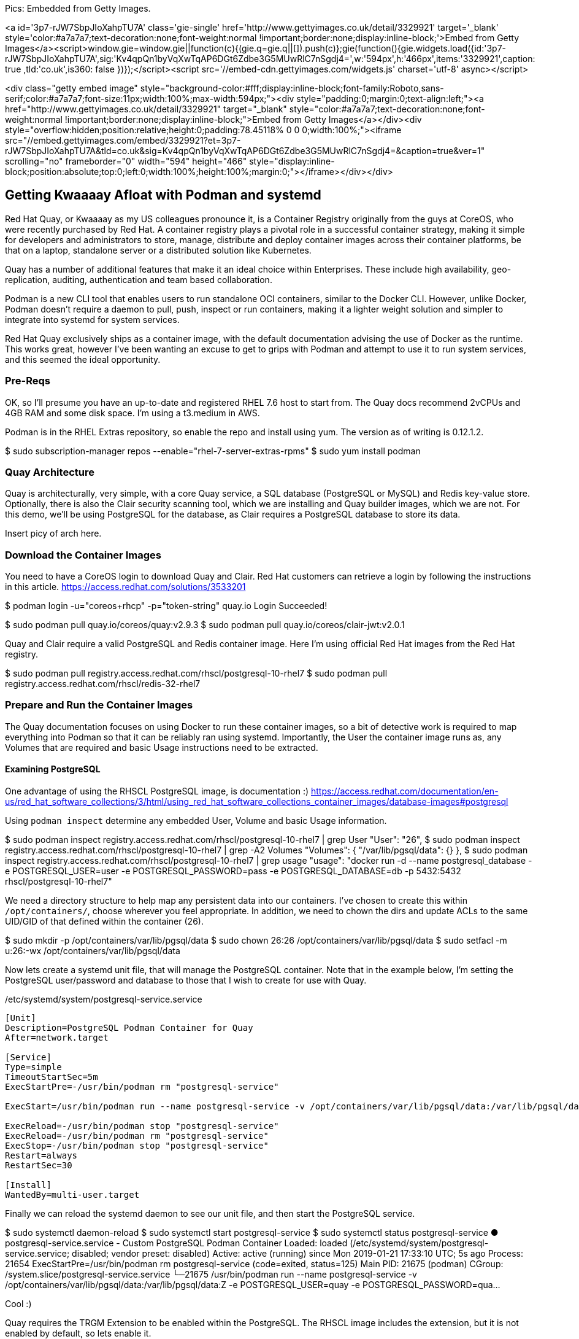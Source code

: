 
Pics: Embedded from Getty Images.

<a id='3p7-rJW7SbpJIoXahpTU7A' class='gie-single' href='http://www.gettyimages.co.uk/detail/3329921' target='_blank' style='color:#a7a7a7;text-decoration:none;font-weight:normal !important;border:none;display:inline-block;'>Embed from Getty Images</a><script>window.gie=window.gie||function(c){(gie.q=gie.q||[]).push(c)};gie(function(){gie.widgets.load({id:'3p7-rJW7SbpJIoXahpTU7A',sig:'Kv4qpQn1byVqXwTqAP6DGt6Zdbe3G5MUwRlC7nSgdj4=',w:'594px',h:'466px',items:'3329921',caption: true ,tld:'co.uk',is360: false })});</script><script src='//embed-cdn.gettyimages.com/widgets.js' charset='utf-8' async></script>

<div class="getty embed image" style="background-color:#fff;display:inline-block;font-family:Roboto,sans-serif;color:#a7a7a7;font-size:11px;width:100%;max-width:594px;"><div style="padding:0;margin:0;text-align:left;"><a href="http://www.gettyimages.co.uk/detail/3329921" target="_blank" style="color:#a7a7a7;text-decoration:none;font-weight:normal !important;border:none;display:inline-block;">Embed from Getty Images</a></div><div style="overflow:hidden;position:relative;height:0;padding:78.45118% 0 0 0;width:100%;"><iframe src="//embed.gettyimages.com/embed/3329921?et=3p7-rJW7SbpJIoXahpTU7A&tld=co.uk&sig=Kv4qpQn1byVqXwTqAP6DGt6Zdbe3G5MUwRlC7nSgdj4=&caption=true&ver=1" scrolling="no" frameborder="0" width="594" height="466" style="display:inline-block;position:absolute;top:0;left:0;width:100%;height:100%;margin:0;"></iframe></div></div>


== Getting Kwaaaay Afloat with Podman and systemd

Red Hat Quay, or Kwaaaay as my US colleagues pronounce it, is a Container Registry originally from the guys at CoreOS, who were recently purchased by Red Hat. A container registry plays a pivotal role in a successful container strategy, making it simple for developers and administrators to store, manage, distribute and deploy container images across their container platforms, be that on a laptop, standalone server or a distributed solution like Kubernetes.

Quay has a number of additional features that make it an ideal choice within Enterprises. These include high availability, geo-replication, auditing, authentication and team based collaboration.

Podman is a new CLI tool that enables users to run standalone OCI containers, similar to the Docker CLI. However, unlike Docker, Podman doesn't require a daemon to pull, push, inspect or run containers, making it a lighter weight solution and simpler to integrate into systemd for system services.

Red Hat Quay exclusively ships as a container image, with the default documentation advising the use of Docker as the runtime. This works great, however I've been wanting an excuse to get to grips with Podman and attempt to use it to run system services, and this seemed the ideal opportunity.

=== Pre-Reqs

OK, so I'll presume you have an up-to-date and registered RHEL 7.6 host to start from. The Quay docs recommend 2vCPUs and 4GB RAM and some disk space. I'm using a t3.medium in AWS.

Podman is in the RHEL Extras repository, so enable the repo and install using yum. The version as of writing is 0.12.1.2.

$ sudo subscription-manager repos --enable="rhel-7-server-extras-rpms"
$ sudo yum install podman

=== Quay Architecture

Quay is architecturally, very simple, with a core Quay service, a SQL database (PostgreSQL or MySQL) and Redis key-value store. Optionally, there is also the Clair security scanning tool, which we are installing and Quay builder images, which we are not. For this demo, we'll be using PostgreSQL for the database, as Clair requires a PostgreSQL database to store its data.

Insert picy of arch here.

=== Download the Container Images

You need to have a CoreOS login to download Quay and Clair. Red Hat customers can retrieve a login by following the instructions in this article. https://access.redhat.com/solutions/3533201

$ podman login -u="coreos+rhcp" -p="token-string" quay.io
Login Succeeded!

$ sudo podman pull quay.io/coreos/quay:v2.9.3
$ sudo podman pull quay.io/coreos/clair-jwt:v2.0.1

Quay and Clair require a valid PostgreSQL and Redis container image. Here I'm using official Red Hat images from the Red Hat registry.

$ sudo podman pull registry.access.redhat.com/rhscl/postgresql-10-rhel7
$ sudo podman pull registry.access.redhat.com/rhscl/redis-32-rhel7

=== Prepare and Run the Container Images

The Quay documentation focuses on using Docker to run these container images, so a bit of detective work is required to map everything into Podman so that it can be reliably ran using systemd. Importantly, the User the container image runs as, any Volumes that are required and basic Usage instructions need to be extracted.

==== Examining PostgreSQL

One advantage of using the RHSCL PostgreSQL image, is documentation :) https://access.redhat.com/documentation/en-us/red_hat_software_collections/3/html/using_red_hat_software_collections_container_images/database-images#postgresql

Using `podman inspect` determine any embedded User, Volume and basic Usage information.

$ sudo podman inspect registry.access.redhat.com/rhscl/postgresql-10-rhel7 | grep User
            "User": "26",
$ sudo podman inspect registry.access.redhat.com/rhscl/postgresql-10-rhel7 | grep -A2 Volumes
            "Volumes": {
                "/var/lib/pgsql/data": {}
            },
$ sudo podman inspect registry.access.redhat.com/rhscl/postgresql-10-rhel7 | grep usage
            "usage": "docker run -d --name postgresql_database -e POSTGRESQL_USER=user -e POSTGRESQL_PASSWORD=pass -e POSTGRESQL_DATABASE=db -p 5432:5432 rhscl/postgresql-10-rhel7"

We need a directory structure to help map any persistent data into our containers. I've chosen to create this within `/opt/containers/`, choose wherever you feel appropriate. In addition, we need to chown the dirs and update ACLs to the same UID/GID of that defined within the container (26).

$ sudo mkdir -p /opt/containers/var/lib/pgsql/data
$ sudo chown 26:26 /opt/containers/var/lib/pgsql/data
$ sudo setfacl -m u:26:-wx /opt/containers/var/lib/pgsql/data

Now lets create a systemd unit file, that will manage the PostgreSQL container. Note that in the example below, I'm setting the PostgreSQL user/password and database to those that I wish to create for use with Quay.

./etc/systemd/system/postgresql-service.service
[source]
----
[Unit]
Description=PostgreSQL Podman Container for Quay
After=network.target

[Service]
Type=simple
TimeoutStartSec=5m
ExecStartPre=-/usr/bin/podman rm "postgresql-service"

ExecStart=/usr/bin/podman run --name postgresql-service -v /opt/containers/var/lib/pgsql/data:/var/lib/pgsql/data:Z -e POSTGRESQL_USER=quay -e POSTGRESQL_PASSWORD=quaysecret -e POSTGRESQL_ADMIN_PASSWORD=quayadmin -e POSTGRESQL_DATABASE=quay --net host registry.access.redhat.com/rhscl/postgresql-10-rhel7

ExecReload=-/usr/bin/podman stop "postgresql-service"
ExecReload=-/usr/bin/podman rm "postgresql-service"
ExecStop=-/usr/bin/podman stop "postgresql-service"
Restart=always
RestartSec=30

[Install]
WantedBy=multi-user.target
----

Finally we can reload the systemd daemon to see our unit file, and then start the PostgreSQL service.

$ sudo systemctl daemon-reload
$ sudo systemctl start postgresql-service
$ sudo systemctl status postgresql-service
● postgresql-service.service - Custom PostgreSQL Podman Container
   Loaded: loaded (/etc/systemd/system/postgresql-service.service; disabled; vendor preset: disabled)
   Active: active (running) since Mon 2019-01-21 17:33:10 UTC; 5s ago
  Process: 21654 ExecStartPre=/usr/bin/podman rm postgresql-service (code=exited, status=125)
 Main PID: 21675 (podman)
   CGroup: /system.slice/postgresql-service.service
           └─21675 /usr/bin/podman run --name postgresql-service -v /opt/containers/var/lib/pgsql/data:/var/lib/pgsql/data:Z -e POSTGRESQL_USER=quay -e POSTGRESQL_PASSWORD=qua...

Cool :)

Quay requires the TRGM Extension to be enabled within the PostgreSQL. The RHSCL image includes the extension, but it is not enabled by default, so lets enable it.

$ sudo podman exec -it postgresql-service /bin/bash -c 'echo "SELECT * FROM pg_available_extensions" | /opt/rh/rh-postgresql10/root/usr/bin/psql'
        name        | default_version | installed_version |                               comment
--------------------+-----------------+-------------------+----------------------------------------------------------------------
 adminpack          | 1.1             |                   | administrative functions for PostgreSQL

$ sudo podman exec -it postgresql-service /bin/bash -c 'echo "CREATE EXTENSION pg_trgm" | /opt/rh/rh-postgresql10/root/usr/bin/psql'
 CREATE EXTENSION

$ sudo podman exec -it postgresql-service /bin/bash -c 'echo "SELECT * FROM pg_extension" | /opt/rh/rh-postgresql10/root/usr/bin/psql'
  extname | extowner | extnamespace | extrelocatable | extversion | extconfig | extcondition
 ---------+----------+--------------+----------------+------------+-----------+--------------
  plpgsql |       10 |           11 | f              | 1.0        |           |
  pg_trgm |       10 |         2200 | t              | 1.3        |           |
 (2 rows)



NOTE: Do we need to do this bit?

OK, lets make the `quay` user we defined in our unit file, a SUPERUSER.

$ sudo podman exec -it postgresql-service /bin/bash -c 'echo "ALTER USER quay WITH SUPERUSER;" | /opt/rh/rh-postgresql10/root/usr/bin/psql'
ALTER ROLE

And finally, we need to allow access to PostgreSQL via the firewall.

$ sudo firewall-cmd --permanent --zone=trusted --add-port=5432/tcp
$ sudo firewall-cmd --zone=public --add-service=postgresql
$ sudo firewall-cmd --reload

Rinse and repeat for the other images (Redis, Quay and Clair), to decipher and create the appropriate filesystem paths, systemd unit files and any other configs.

.Container Image Configs
[width="100%",cols="<20%,<20%,<20%,<20%,<20%",options="header",]
|======
|Image |User |Volumes |Usage |Port/Service

|registry.access.redhat.com/rhscl/redis-32-rhel7
|1001
|/var/lib/redis/data
|docker run -d --name redis_database -p 6379:6379 rhscl/redis-32-rhel7
|6379/redis

|quay.io/coreos/quay:v2.9.3
|Not defined (root)
|`/conf/stack`, `/datastorage`
|Not defined
|80/http, 443/https

|quay.io/coreos/clair-jwt:v2.0.1
|Not defined (root)
|`/config`
|Not defined
|6060,6061

|======

Using the above, the following resources were created.

==== Redis

.Filesystems
$ sudo mkdir -p /opt/containers/var/lib/redis/data
$ sudo chown 1001:1001 /opt/containers/var/lib/redis/data
$ sudo setfacl -m u:1001:-wx /opt/containers/var/lib/redis/data

./etc/systemd/system/redis-service.service
[source]
----
[Unit]
Description=Redis Podman Container for Quay
After=network.target

[Service]
Type=simple
TimeoutStartSec=5m
ExecStartPre=-/usr/bin/podman rm "redis-service"

ExecStart=/usr/bin/podman run --name redis-service -v /opt/containers/var/lib/redis/data:/var/lib/redis/data:Z -e REDIS_PASSWORD=quaysecret --net host registry.access.redhat.com/rhscl/redis-32-rhel7

ExecReload=-/usr/bin/podman stop "redis-service"
ExecReload=-/usr/bin/podman rm "redis-service"
ExecStop=-/usr/bin/podman stop "redis-service"
Restart=always
RestartSec=30

[Install]
WantedBy=multi-user.target
----

.firewall rules
$ sudo firewall-cmd --zone=public --add-service=redis

==== Quay

.Filesystems
$ sudo mkdir -p /opt/containers/var/lib/quay/datastorage
$ sudo mkdir -p /opt/containers/var/lib/quay/config
$ sudo setfacl -m u:0:-wx /opt/containers/var/lib/quay/config
$ sudo setfacl -m u:0:-wx /opt/containers/var/lib/quay/datastorage

./etc/systemd/system/quay-service.service
[source]
----
[Unit]
Description=Quay Service Podman Container
After=network.target

[Service]
Type=simple
TimeoutStartSec=5m
ExecStartPre=-/usr/bin/podman rm "quay-service"

ExecStart=/usr/bin/podman run --name quay-service -v /opt/containers/var/lib/quay/datastorage:/datastorage:Z -v /opt/containers/var/lib/quay/config:/conf/stack:Z --net host quay.io/coreos/quay:v2.9.3

ExecReload=-/usr/bin/podman stop "quay-service"
ExecReload=-/usr/bin/podman rm "quay-service"
ExecStop=-/usr/bin/podman stop "quay-service"
Restart=always
RestartSec=30

[Install]
WantedBy=multi-user.target
----

==== Clair

.Filesystems
$ sudo mkdir -p /opt/containers/var/lib/clair/config
$ sudo setfacl -m u:0:-wx /opt/containers/var/lib/clair/config

./etc/systemd/system/clair-service.service
[source]
----
[Unit]
Description=Clair Service Podman Container
After=network.target

[Service]
Type=simple
TimeoutStartSec=5m
ExecStartPre=-/usr/bin/podman rm "clair-service"

ExecStart=/usr/bin/podman run --name clair-service -v /opt/containers/var/lib/clair/config:/config:Z --net host quay.io/coreos/clair-jwt:v2.0.1

ExecReload=-/usr/bin/podman stop "clair-service"
ExecReload=-/usr/bin/podman rm "clair-service"
ExecStop=-/usr/bin/podman stop "clair-service"
Restart=always
RestartSec=30

[Install]
WantedBy=multi-user.target
----

.Database

Clair requires a PostgreSQL database. As we have a DB running for Quay, I'm using the same container to host the Clair DB too.

DB: clairdb
User: clair
passwd: clairsecret

$ sudo podman exec -it postgresql-service /bin/bash -c 'echo "CREATE DATABASE clairdb" | /opt/rh/rh-postgresql10/root/usr/bin/psql'
$ sudo podman exec -it postgresql-service /bin/bash -c 'echo "CREATE USER clair WITH ENCRYPTED PASSWORD 'claisecret' " | /opt/rh/rh-postgresql10/root/usr/bin/psql'
$ sudo podman exec -it postgresql-service /bin/bash -c 'echo "GRANT ALL PRIVILEGES ON DATABASE clairdb TO clair " | /opt/rh/rh-postgresql10/root/usr/bin/psql'

bash-4.2$ /opt/rh/rh-postgresql10/root/bin/psql
psql (10.6)
Type "help" for help.
postgres=# CREATE DATABASE clairdb;
postgres=# CREATE USER clair WITH ENCRYPTED PASSWORD 'clairsecret';
CREATE ROLE
postgres=# GRANT ALL PRIVILEGES ON DATABASE clairdb TO clair;
GRANT
postgres=# ALTER DATABASE clairdb OWNER TO clair;
ALTER DATABASE
List of databases
Name    |  Owner   | Encoding |  Collate   |   Ctype    |   Access privileges
-----------+----------+----------+------------+------------+-----------------------
clairdb   | clair    | UTF8     | en_US.utf8 | en_US.utf8 | =Tc/clair            +
|          |          |            |            | clair=CTc/clair
postgres  | postgres | UTF8     | en_US.utf8 | en_US.utf8 |
quay      | quay     | UTF8     | en_US.utf8 | en_US.utf8 |
template0 | postgres | UTF8     | en_US.utf8 | en_US.utf8 | =c/postgres          +
|          |          |            |            | postgres=CTc/postgres
template1 | postgres | UTF8     | en_US.utf8 | en_US.utf8 | =c/postgres          +
|          |          |            |            | postgres=CTc/postgres
(5 rows)



{ POSTGRES_CONNECTION_STRING } == postgresql://postgres@localhost:5432/clairdb?sslmode=disable
{ QUAY_ENDPOINT } == http://kwaaaay.spectre.portalvein.io
{ CLAIR_ENDPOINT } == https://kwaaaay.spectre.portalvein.io:6060

.Clair Config
[source,yaml]
----
clair:
  database:
    type: pgsql
    options:
      # A PostgreSQL Connection string pointing to the Clair Postgres database.
      # Documentation on the format can be found at: http://www.postgresql.org/docs/9.4/static/libpq-connect.html
      source: postgresql://postgres@localhost:5432/clairdb?sslmode=disable
      cachesize: 16384
  api:
    # The port at which Clair will report its health status. For example, if Clair is running at
    # https://clair.mycompany.com, the health will be reported at
    # http://clair.mycompany.com:6061/health.
    healthport: 6061

    port: 6062
    timeout: 900s

    # paginationkey can be any random set of characters. *Must be the same across all Clair instances*.
    paginationkey:

  updater:
    # interval defines how often Clair will check for updates from its upstream vulnerability databases.
    interval: 6h
    notifier:
      attempts: 3
      renotifyinterval: 1h
      http:
        # QUAY_ENDPOINT defines the endpoint at which Quay Enterprise is running.
        # For example: https://myregistry.mycompany.com
        endpoint: http://kwaaaay.spectre.portalvein.io/secscan/notify
        proxy: http://localhost:6063

jwtproxy:
  signer_proxy:
    enabled: true
    listen_addr: :6063
    ca_key_file: /certificates/mitm.key # Generated internally, do not change.
    ca_crt_file: /certificates/mitm.crt # Generated internally, do not change.
    signer:
      issuer: security_scanner
      expiration_time: 5m
      max_skew: 1m
      nonce_length: 32
      private_key:
        type: autogenerated
        options:
          rotate_every: 12h
          key_folder: /config/
          key_server:
            type: keyregistry
            options:
              # QUAY_ENDPOINT defines the endpoint at which Quay Enterprise is running.
              # For example: https://myregistry.mycompany.com
              registry: http://kwaaaay.spectre.portalvein.io/keys/


  verifier_proxies:
  - enabled: true
    # The port at which Clair will listen.
    listen_addr: :6060

    # If Clair is to be served via TLS, uncomment these lines. See the "Running Clair under TLS"
    # section below for more information.
    # key_file: /config/clair.key
    # crt_file: /config/clair.crt

    verifier:
      # CLAIR_ENDPOINT is the endpoint at which this Clair will be accessible. Note that the port
      # specified here must match the listen_addr port a few lines above this.
      # Example: https://myclair.mycompany.com:6060
      audience: http://kwaaaay.spectre.portalvein.io:6060

      upstream: http://localhost:6062
      key_server:
        type: keyregistry
        options:
          # QUAY_ENDPOINT defines the endpoint at which Quay Enterprise is running.
          # Example: https://myregistry.mycompany.com
          registry: http://kwaaaay.spectre.portalvein.io/keys/
----

.firewalld service

./etc/firewalld/services/clair.xml
[source,xml]
----
<?xml version="1.0" encoding="utf-8"?>
<service>
  <short>clair</short>
  <description>Firewalld service to allow access to Clair services.</description>
  <port port="6060" protocol="tcp"/>
  <port port="6061" protocol="tcp"/>
  <port port="6062" protocol="tcp"/>
  <port port="6063" protocol="tcp"/>
</service>
----

===== Start Clair
$ sudo systemctl start clair-service
$ sudo systemctl status clair-service
● clair-service.service - Clair Service Podman Container
   Loaded: loaded (/etc/systemd/system/clair-service.service; disabled; vendor preset: disabled)
   Active: active (running) since Tue 2019-02-19 01:02:54 UTC; 5s ago
  Process: 27513 ExecStartPre=/usr/bin/podman rm clair-service (code=exited, status=125)
 Main PID: 27533 (podman)
   CGroup: /system.slice/clair-service.service
           └─27533 /usr/bin/podman run --name clair-service -v /opt/containers/var/lib/clair/config:/config:Z --net host quay.io/coreos/clair-jwt:v2.0.1
         podman[27533]: 2019-02-19 01:02:58,103 INFO success: jwtproxy entered RUNNING state, process has stayed up for > than 1 seconds (startsecs)
         podman[27533]: 2019-02-19 01:02:58,104 INFO success: clair entered RUNNING state, process has stayed up for > than 1 seconds (startsecs)


Once Clair is started, you just need to enable it in the Quay UI.

Add snapshots of enabling Clair.


==== Organisations/Namespaces

Add a mimeograph user, create API object.
Set up an Org for `rhel7`
Create a Team
Add mimeograph to the team

Use mimeograph to sync from registry.access.redhat.com to Quay.

See how Clair security scans the containers.
